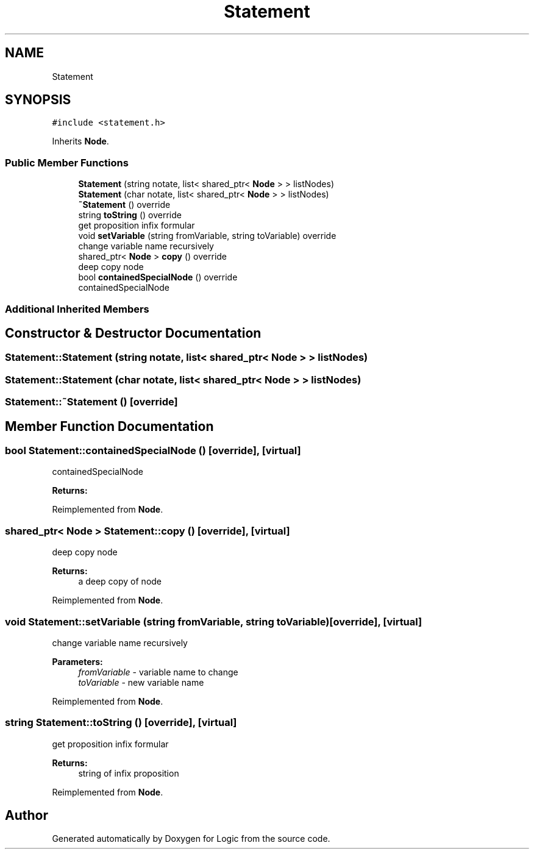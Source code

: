 .TH "Statement" 3 "Sun Nov 24 2019" "Version 1.0" "Logic" \" -*- nroff -*-
.ad l
.nh
.SH NAME
Statement
.SH SYNOPSIS
.br
.PP
.PP
\fC#include <statement\&.h>\fP
.PP
Inherits \fBNode\fP\&.
.SS "Public Member Functions"

.in +1c
.ti -1c
.RI "\fBStatement\fP (string notate, list< shared_ptr< \fBNode\fP > > listNodes)"
.br
.ti -1c
.RI "\fBStatement\fP (char notate, list< shared_ptr< \fBNode\fP > > listNodes)"
.br
.ti -1c
.RI "\fB~Statement\fP () override"
.br
.ti -1c
.RI "string \fBtoString\fP () override"
.br
.RI "get proposition infix formular "
.ti -1c
.RI "void \fBsetVariable\fP (string fromVariable, string toVariable) override"
.br
.RI "change variable name recursively "
.ti -1c
.RI "shared_ptr< \fBNode\fP > \fBcopy\fP () override"
.br
.RI "deep copy node "
.ti -1c
.RI "bool \fBcontainedSpecialNode\fP () override"
.br
.RI "containedSpecialNode "
.in -1c
.SS "Additional Inherited Members"
.SH "Constructor & Destructor Documentation"
.PP 
.SS "Statement::Statement (string notate, list< shared_ptr< \fBNode\fP > > listNodes)"

.SS "Statement::Statement (char notate, list< shared_ptr< \fBNode\fP > > listNodes)"

.SS "Statement::~Statement ()\fC [override]\fP"

.SH "Member Function Documentation"
.PP 
.SS "bool Statement::containedSpecialNode ()\fC [override]\fP, \fC [virtual]\fP"

.PP
containedSpecialNode 
.PP
\fBReturns:\fP
.RS 4

.RE
.PP

.PP
Reimplemented from \fBNode\fP\&.
.SS "shared_ptr< \fBNode\fP > Statement::copy ()\fC [override]\fP, \fC [virtual]\fP"

.PP
deep copy node 
.PP
\fBReturns:\fP
.RS 4
a deep copy of node 
.RE
.PP

.PP
Reimplemented from \fBNode\fP\&.
.SS "void Statement::setVariable (string fromVariable, string toVariable)\fC [override]\fP, \fC [virtual]\fP"

.PP
change variable name recursively 
.PP
\fBParameters:\fP
.RS 4
\fIfromVariable\fP - variable name to change 
.br
\fItoVariable\fP - new variable name 
.RE
.PP

.PP
Reimplemented from \fBNode\fP\&.
.SS "string Statement::toString ()\fC [override]\fP, \fC [virtual]\fP"

.PP
get proposition infix formular 
.PP
\fBReturns:\fP
.RS 4
string of infix proposition 
.RE
.PP

.PP
Reimplemented from \fBNode\fP\&.

.SH "Author"
.PP 
Generated automatically by Doxygen for Logic from the source code\&.
